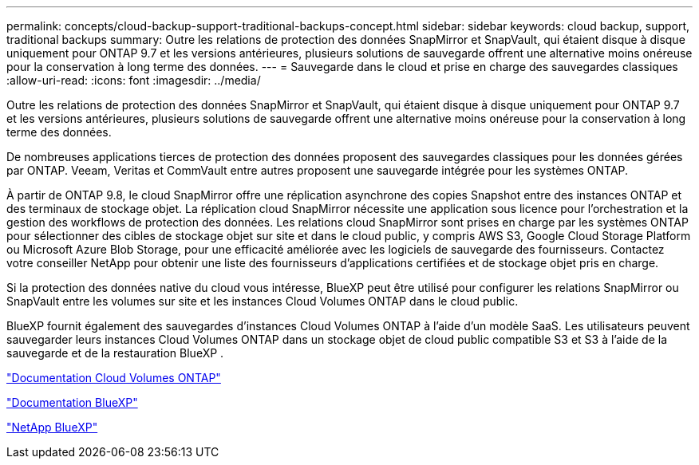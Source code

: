 ---
permalink: concepts/cloud-backup-support-traditional-backups-concept.html 
sidebar: sidebar 
keywords: cloud backup, support, traditional backups 
summary: Outre les relations de protection des données SnapMirror et SnapVault, qui étaient disque à disque uniquement pour ONTAP 9.7 et les versions antérieures, plusieurs solutions de sauvegarde offrent une alternative moins onéreuse pour la conservation à long terme des données. 
---
= Sauvegarde dans le cloud et prise en charge des sauvegardes classiques
:allow-uri-read: 
:icons: font
:imagesdir: ../media/


[role="lead"]
Outre les relations de protection des données SnapMirror et SnapVault, qui étaient disque à disque uniquement pour ONTAP 9.7 et les versions antérieures, plusieurs solutions de sauvegarde offrent une alternative moins onéreuse pour la conservation à long terme des données.

De nombreuses applications tierces de protection des données proposent des sauvegardes classiques pour les données gérées par ONTAP. Veeam, Veritas et CommVault entre autres proposent une sauvegarde intégrée pour les systèmes ONTAP.

À partir de ONTAP 9.8, le cloud SnapMirror offre une réplication asynchrone des copies Snapshot entre des instances ONTAP et des terminaux de stockage objet. La réplication cloud SnapMirror nécessite une application sous licence pour l'orchestration et la gestion des workflows de protection des données. Les relations cloud SnapMirror sont prises en charge par les systèmes ONTAP pour sélectionner des cibles de stockage objet sur site et dans le cloud public, y compris AWS S3, Google Cloud Storage Platform ou Microsoft Azure Blob Storage, pour une efficacité améliorée avec les logiciels de sauvegarde des fournisseurs. Contactez votre conseiller NetApp pour obtenir une liste des fournisseurs d'applications certifiées et de stockage objet pris en charge.

Si la protection des données native du cloud vous intéresse, BlueXP peut être utilisé pour configurer les relations SnapMirror ou SnapVault entre les volumes sur site et les instances Cloud Volumes ONTAP dans le cloud public.

BlueXP fournit également des sauvegardes d'instances Cloud Volumes ONTAP à l'aide d'un modèle SaaS. Les utilisateurs peuvent sauvegarder leurs instances Cloud Volumes ONTAP dans un stockage objet de cloud public compatible S3 et S3 à l'aide de la sauvegarde et de la restauration BlueXP .

link:https://docs.netapp.com/us-en/bluexp-cloud-volumes-ontap/index.html["Documentation Cloud Volumes ONTAP"^]

link:https://docs.netapp.com/us-en/bluexp-family/index.html["Documentation BlueXP"^]

link:https://bluexp.netapp.com/["NetApp BlueXP"^]
